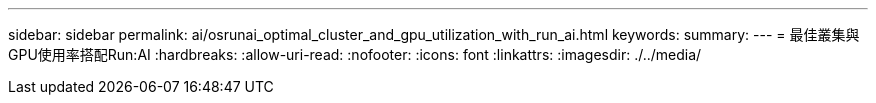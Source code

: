 ---
sidebar: sidebar 
permalink: ai/osrunai_optimal_cluster_and_gpu_utilization_with_run_ai.html 
keywords:  
summary:  
---
= 最佳叢集與GPU使用率搭配Run:AI
:hardbreaks:
:allow-uri-read: 
:nofooter: 
:icons: font
:linkattrs: 
:imagesdir: ./../media/


